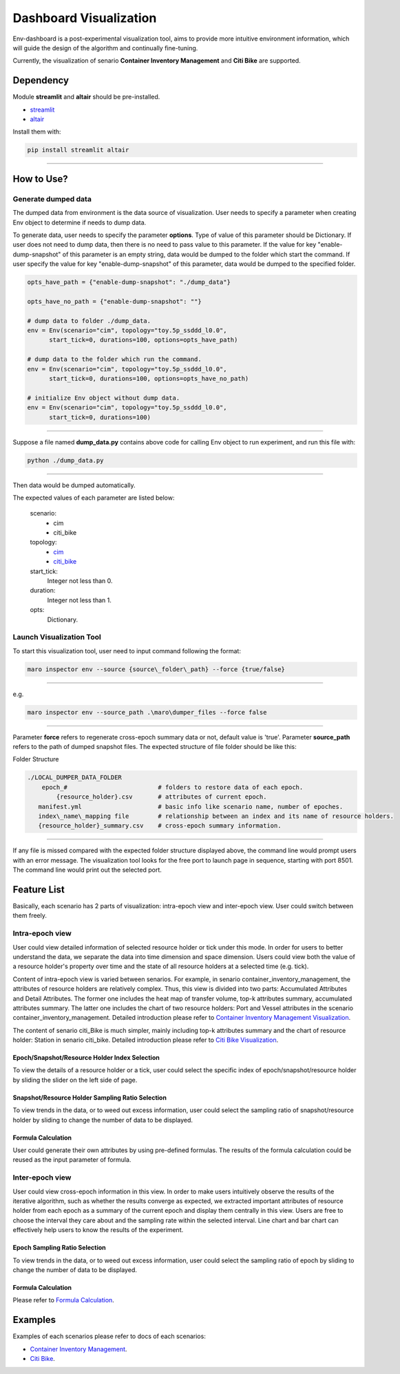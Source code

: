 Dashboard Visualization
=======================

Env-dashboard is a post-experimental visualization tool, aims to provide
more intuitive environment information, which will guide the design of
the algorithm and continually fine-tuning.

Currently, the visualization of senario **Container Inventory Management**
and **Citi Bike** are supported.

Dependency
----------

Module **streamlit** and **altair** should be pre-installed.

* `streamlit <https://www.streamlit.io/>`_


* `altair <https://altair-viz.github.io/>`_

Install them with:

.. code-block:: sh

    pip install streamlit altair

----

How to Use?
-----------

Generate dumped data
~~~~~~~~~~~~~~~~~~~~

The dumped data from environment is the data source of visualization.
User needs to specify a parameter when creating Env object to determine
if needs to dump data.

To generate data, user needs to specify the parameter **options**.
Type of value of this parameter should be Dictionary.
If user does not need to dump data, then there is no need to pass value to
this parameter. 
If the value for key "enable-dump-snapshot" of this parameter is an empty string,
data would be dumped to the folder which start the command.
If user specify the value for key "enable-dump-snapshot" of this parameter,
data would be dumped to the specified folder.

.. code-block:: sh

    opts_have_path = {"enable-dump-snapshot": "./dump_data"}

    opts_have_no_path = {"enable-dump-snapshot": ""}

    # dump data to folder ./dump_data.
    env = Env(scenario="cim", topology="toy.5p_ssddd_l0.0",
          start_tick=0, durations=100, options=opts_have_path)

    # dump data to the folder which run the command.
    env = Env(scenario="cim", topology="toy.5p_ssddd_l0.0",
          start_tick=0, durations=100, options=opts_have_no_path)

    # initialize Env object without dump data.
    env = Env(scenario="cim", topology="toy.5p_ssddd_l0.0",
          start_tick=0, durations=100)
----

Suppose a file named **dump_data.py** contains above code for calling Env object
to run experiment, and run this file with:

.. code-block:: sh

    python ./dump_data.py

----

Then data would be dumped automatically.

The expected values of each parameter are listed below:

    scenario:
        * cim
        * citi_bike
    topology:
        * `cim <../scenarios/container_inventory_management.html#Topologies>`_

        * `citi_bike <../scenarios/citi_bike.html#Topologies>`_
    start_tick:
        Integer not less than 0.
    duration:
        Integer not less than 1.
    opts:
        Dictionary.

Launch Visualization Tool
~~~~~~~~~~~~~~~~~~~~~~~~~

To start this visualization tool, user need to input command following the format:

.. code-block:: sh

    maro inspector env --source {source\_folder\_path} --force {true/false}

----

e.g.

.. code-block:: sh

    maro inspector env --source_path .\maro\dumper_files --force false

----

Parameter **force** refers to regenerate cross-epoch summary data or not, default value is 'true'.
Parameter **source_path** refers to the path of dumped snapshot files.
The expected structure of file folder should be like this:

Folder Structure

.. code-block:: sh

    ./LOCAL_DUMPER_DATA_FOLDER
        epoch_#                         # folders to restore data of each epoch.
            {resource_holder}.csv       # attributes of current epoch.
       manifest.yml                     # basic info like scenario name, number of epoches.
       index\_name\_mapping file        # relationship between an index and its name of resource holders.
       {resource_holder}_summary.csv    # cross-epoch summary information. 



----

If any file is missed compared with the expected folder structure
displayed above, the command line would prompt users with an error message.
The visualization tool looks for the free port to launch page in sequence, starting with port 8501.
The command line would print out the selected port.

Feature List
------------

Basically, each scenario has 2 parts of visualization: intra-epoch view
and inter-epoch view. User could switch between them freely.

Intra-epoch view
~~~~~~~~~~~~~~~~

User could view detailed information of selected resource holder or tick
under this mode. In order for users to better understand the data, we
separate the data into time dimension and space dimension. Users could view
both the value of a resource holder's property over time and the state of
all resource holders at a selected time (e.g. tick).

Content of intra-epoch view is varied between senarios. For example, in senario
container_inventory_management, the attributes of resource holders are relatively
complex. Thus, this view is divided into two parts: Accumulated Attributes and Detail Attributes.
The former one includes the heat map of transfer volume, top-k attributes summary,
accumulated attributes summary. The latter one includes the chart of two resource holders:
Port and Vessel attributes in the scenario container_inventory_management. 
Detailed introduction please refer to 
`Container Inventory Management Visualization <../scenarios/container_inventory_management.html#Visualization>`_.

The content of senario citi_Bike is much simpler,
mainly including top-k attributes summary and the chart of resource holder:
Station in senario citi_bike.
Detailed introduction please refer to 
`Citi Bike Visualization <../scenarios/citi_bike.html#Visualization>`_.

Epoch/Snapshot/Resource Holder Index Selection
^^^^^^^^^^^^^^^^^^^^^^^^^^^^^^^^^^^^^^^^^^^^^^

To view the details of a resource holder or a tick, user could select
the specific index of epoch/snapshot/resource holder by sliding the slider
on the left side of page.

.. figure:: ..\images\visualization\dashboard\epoch_resource_holder_index_selection.gif
   :alt: epoch\_resource\_holder\_index\_selection

Snapshot/Resource Holder Sampling Ratio Selection
^^^^^^^^^^^^^^^^^^^^^^^^^^^^^^^^^^^^^^^^^^^^^^^^^

To view trends in the data, or to weed out excess information, user could
select the sampling ratio of snapshot/resource holder by sliding to
change the number of data to be displayed.

.. figure:: ..\images\visualization\dashboard\snapshot_sampling_ratio_selection.gif
   :alt: snapshot\_sampling\_ratio\_selection

Formula Calculation
^^^^^^^^^^^^^^^^^^^

User could generate their own attributes by using pre-defined formulas.
The results of the formula calculation could be reused as the input
parameter of formula.

.. figure:: ..\images\visualization\dashboard\formula_calculation.gif
   :alt: formula\_calculation

Inter-epoch view
~~~~~~~~~~~~~~~~

User could view cross-epoch information in this view.
In order to make users intuitively observe the results of the iterative
algorithm, such as whether the results converge as expected, we extracted
important attributes of resource holder from each epoch as a summary of
the current epoch and display them centrally in this view.
Users are free to choose the interval they care about and the sampling
rate within the selected interval. Line chart and bar chart can
effectively help users to know the results of the experiment.


Epoch Sampling Ratio Selection
^^^^^^^^^^^^^^^^^^^^^^^^^^^^^^

To view trends in the data, or to weed out excess information, user could
select the sampling ratio of epoch by sliding to
change the number of data to be displayed.

.. figure:: ..\images\visualization\dashboard\epoch_sampling_ratio.gif
   :alt: epoch\_sampling\_ratio

Formula Calculation
^^^^^^^^^^^^^^^^^^^

Please refer to `Formula Calculation <#Feature List#Intra_epoch View#Formula Calculation>`_.


Examples
--------
Examples of each scenarios please refer to docs of each scenarios:

* `Container Inventory Management <../scenarios/container_inventory_management.html#Visualization>`_.

* `Citi Bike <../scenarios/citi_bike.html#Visualization>`_.
